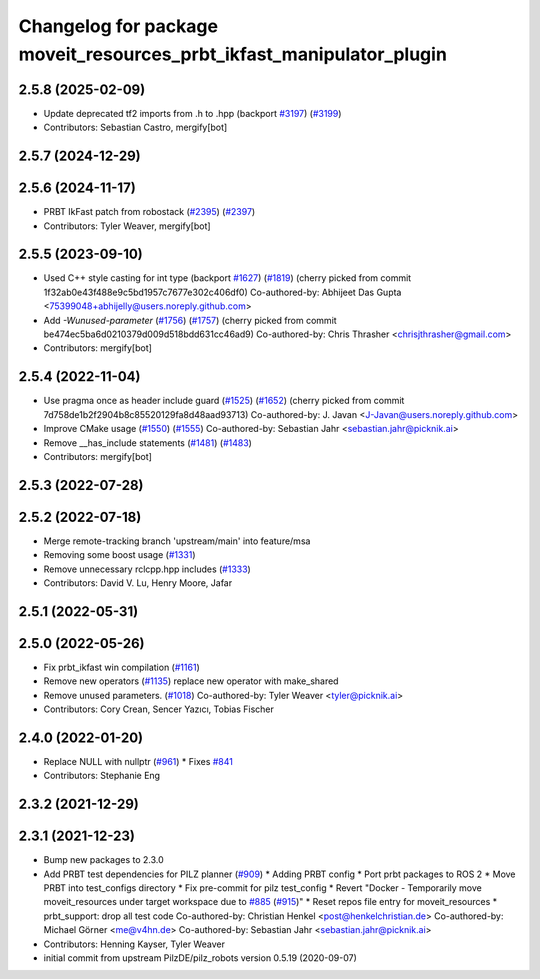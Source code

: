 ^^^^^^^^^^^^^^^^^^^^^^^^^^^^^^^^^^^^^^^^^^^^^^^^^^^^^^^^^^^^^^^^^^^^^
Changelog for package moveit_resources_prbt_ikfast_manipulator_plugin
^^^^^^^^^^^^^^^^^^^^^^^^^^^^^^^^^^^^^^^^^^^^^^^^^^^^^^^^^^^^^^^^^^^^^

2.5.8 (2025-02-09)
------------------
* Update deprecated tf2 imports from .h to .hpp (backport `#3197 <https://github.com/ros-planning/moveit2/issues/3197>`_) (`#3199 <https://github.com/ros-planning/moveit2/issues/3199>`_)
* Contributors: Sebastian Castro, mergify[bot]

2.5.7 (2024-12-29)
------------------

2.5.6 (2024-11-17)
------------------
* PRBT IkFast patch from robostack (`#2395 <https://github.com/ros-planning/moveit2/issues/2395>`_) (`#2397 <https://github.com/ros-planning/moveit2/issues/2397>`_)
* Contributors: Tyler Weaver, mergify[bot]

2.5.5 (2023-09-10)
------------------
* Used C++ style casting for int type (backport `#1627 <https://github.com/ros-planning/moveit2/issues/1627>`_) (`#1819 <https://github.com/ros-planning/moveit2/issues/1819>`_)
  (cherry picked from commit 1f32ab0e43f488e9c5bd1957c7677e302c406df0)
  Co-authored-by: Abhijeet Das Gupta <75399048+abhijelly@users.noreply.github.com>
* Add `-Wunused-parameter` (`#1756 <https://github.com/ros-planning/moveit2/issues/1756>`_) (`#1757 <https://github.com/ros-planning/moveit2/issues/1757>`_)
  (cherry picked from commit be474ec5ba6d0210379d009d518bdd631cc46ad9)
  Co-authored-by: Chris Thrasher <chrisjthrasher@gmail.com>
* Contributors: mergify[bot]

2.5.4 (2022-11-04)
------------------
* Use pragma once as header include guard (`#1525 <https://github.com/ros-planning/moveit2/issues/1525>`_) (`#1652 <https://github.com/ros-planning/moveit2/issues/1652>`_)
  (cherry picked from commit 7d758de1b2f2904b8c85520129fa8d48aad93713)
  Co-authored-by: J. Javan <J-Javan@users.noreply.github.com>
* Improve CMake usage (`#1550 <https://github.com/ros-planning/moveit2/issues/1550>`_) (`#1555 <https://github.com/ros-planning/moveit2/issues/1555>`_)
  Co-authored-by: Sebastian Jahr <sebastian.jahr@picknik.ai>
* Remove __has_include statements (`#1481 <https://github.com/ros-planning/moveit2/issues/1481>`_) (`#1483 <https://github.com/ros-planning/moveit2/issues/1483>`_)
* Contributors: mergify[bot]

2.5.3 (2022-07-28)
------------------

2.5.2 (2022-07-18)
------------------
* Merge remote-tracking branch 'upstream/main' into feature/msa
* Removing some boost usage (`#1331 <https://github.com/ros-planning/moveit2/issues/1331>`_)
* Remove unnecessary rclcpp.hpp includes (`#1333 <https://github.com/ros-planning/moveit2/issues/1333>`_)
* Contributors: David V. Lu, Henry Moore, Jafar

2.5.1 (2022-05-31)
------------------

2.5.0 (2022-05-26)
------------------
* Fix prbt_ikfast win compilation (`#1161 <https://github.com/ros-planning/moveit2/issues/1161>`_)
* Remove new operators (`#1135 <https://github.com/ros-planning/moveit2/issues/1135>`_)
  replace new operator with make_shared
* Remove unused parameters. (`#1018 <https://github.com/ros-planning/moveit2/issues/1018>`_)
  Co-authored-by: Tyler Weaver <tyler@picknik.ai>
* Contributors: Cory Crean, Sencer Yazıcı, Tobias Fischer

2.4.0 (2022-01-20)
------------------
* Replace NULL with nullptr (`#961 <https://github.com/ros-planning/moveit2/issues/961>`_)
  * Fixes `#841 <https://github.com/ros-planning/moveit2/issues/841>`_
* Contributors: Stephanie Eng

2.3.2 (2021-12-29)
------------------

2.3.1 (2021-12-23)
------------------
* Bump new packages to 2.3.0
* Add PRBT test dependencies for PILZ planner (`#909 <https://github.com/ros-planning/moveit2/issues/909>`_)
  * Adding PRBT config
  * Port prbt packages to ROS 2
  * Move PRBT into test_configs directory
  * Fix pre-commit for pilz test_config
  * Revert "Docker - Temporarily move moveit_resources under target workspace due to `#885 <https://github.com/ros-planning/moveit2/issues/885>`_ (`#915 <https://github.com/ros-planning/moveit2/issues/915>`_)"
  * Reset repos file entry for moveit_resources
  * prbt_support: drop all test code
  Co-authored-by: Christian Henkel <post@henkelchristian.de>
  Co-authored-by: Michael Görner <me@v4hn.de>
  Co-authored-by: Sebastian Jahr <sebastian.jahr@picknik.ai>
* Contributors: Henning Kayser, Tyler Weaver

* initial commit from upstream PilzDE/pilz_robots version 0.5.19 (2020-09-07)
